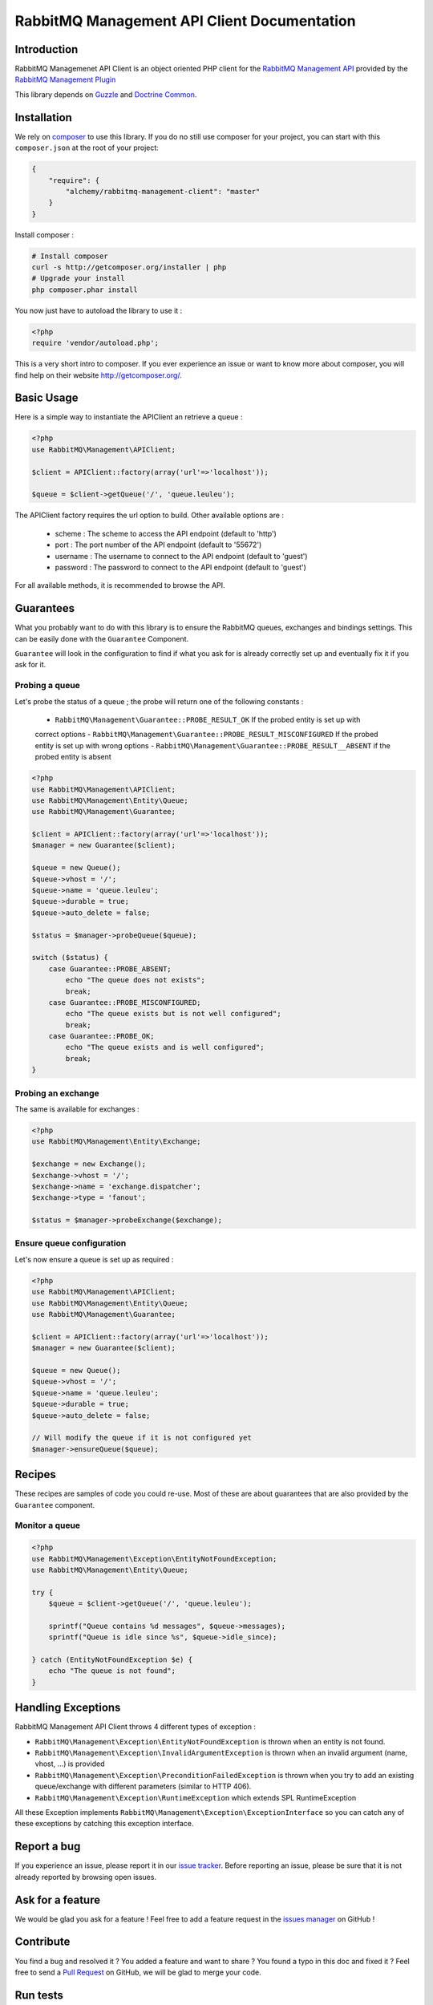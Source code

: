 RabbitMQ Management API Client Documentation
============================================

Introduction
------------

RabbitMQ Managemenet API Client is an object oriented PHP client for the `RabbitMQ
Management API <http://hg.rabbitmq.com/rabbitmq-management/raw-file/3646dee55e02/priv/www-api/help.html>`_
provided by the `RabbitMQ Management Plugin <http://www.rabbitmq.com/management.html>`_

This library depends on `Guzzle <https://guzzlephp.org>`_
and `Doctrine Common <https://github.com/doctrine/common>`_.

Installation
------------

We rely on `composer <http://getcomposer.org/>`_ to use this library. If you do
no still use composer for your project, you can start with this ``composer.json``
at the root of your project:

.. code-block:: json

    {
        "require": {
            "alchemy/rabbitmq-management-client": "master"
        }
    }

Install composer :

.. code-block:: bash

    # Install composer
    curl -s http://getcomposer.org/installer | php
    # Upgrade your install
    php composer.phar install

You now just have to autoload the library to use it :

.. code-block:: php

    <?php
    require 'vendor/autoload.php';

This is a very short intro to composer.
If you ever experience an issue or want to know more about composer,
you will find help on their  website
`http://getcomposer.org/ <http://getcomposer.org/>`_.

Basic Usage
-----------

Here is a simple way to instantiate the APIClient an retrieve a queue :

.. code-block:: php

    <?php
    use RabbitMQ\Management\APIClient;

    $client = APIClient::factory(array('url'=>'localhost'));

    $queue = $client->getQueue('/', 'queue.leuleu');

The APIClient factory requires the url option to build. Other available options
are :

 - scheme : The scheme to access the API endpoint (default to 'http')
 - port : The port number of the API endpoint (default to '55672')
 - username : The username to connect to the API endpoint (default to 'guest')
 - password : The password to connect to the API endpoint (default to 'guest')

For all available methods, it is recommended to browse the API.

Guarantees
----------

What you probably want to do with this library is to ensure the RabbitMQ
queues, exchanges and bindings settings. This can be easily done with the
``Guarantee`` Component.

``Guarantee`` will look in the configuration to find if what you ask for is
already correctly set up and eventually fix it if you ask for it.

Probing a queue
+++++++++++++++

Let's probe the status of a queue ; the probe will return one of the following
constants :

 - ``RabbitMQ\Management\Guarantee::PROBE_RESULT_OK`` If the probed entity is set up with
 correct options
 - ``RabbitMQ\Management\Guarantee::PROBE_RESULT_MISCONFIGURED`` If the probed entity is
 set up with wrong options
 - ``RabbitMQ\Management\Guarantee::PROBE_RESULT__ABSENT`` if the probed entity is absent


.. code-block:: php

    <?php
    use RabbitMQ\Management\APIClient;
    use RabbitMQ\Management\Entity\Queue;
    use RabbitMQ\Management\Guarantee;

    $client = APIClient::factory(array('url'=>'localhost'));
    $manager = new Guarantee($client);

    $queue = new Queue();
    $queue->vhost = '/';
    $queue->name = 'queue.leuleu';
    $queue->durable = true;
    $queue->auto_delete = false;

    $status = $manager->probeQueue($queue);

    switch ($status) {
        case Guarantee::PROBE_ABSENT;
            echo "The queue does not exists";
            break;
        case Guarantee::PROBE_MISCONFIGURED;
            echo "The queue exists but is not well configured";
            break;
        case Guarantee::PROBE_OK;
            echo "The queue exists and is well configured";
            break;
    }

Probing an exchange
+++++++++++++++++++

The same is available for exchanges :

.. code-block:: php

    <?php
    use RabbitMQ\Management\Entity\Exchange;

    $exchange = new Exchange();
    $exchange->vhost = '/';
    $exchange->name = 'exchange.dispatcher';
    $exchange->type = 'fanout';

    $status = $manager->probeExchange($exchange);

Ensure queue configuration
++++++++++++++++++++++++++

Let's now ensure a queue is set up as required :

.. code-block:: php

    <?php
    use RabbitMQ\Management\APIClient;
    use RabbitMQ\Management\Entity\Queue;
    use RabbitMQ\Management\Guarantee;

    $client = APIClient::factory(array('url'=>'localhost'));
    $manager = new Guarantee($client);

    $queue = new Queue();
    $queue->vhost = '/';
    $queue->name = 'queue.leuleu';
    $queue->durable = true;
    $queue->auto_delete = false;

    // Will modify the queue if it is not configured yet
    $manager->ensureQueue($queue);

Recipes
-------

These recipes are samples of code you could re-use. Most of these are about
guarantees that are also provided by the ``Guarantee`` component.

Monitor a queue
+++++++++++++++

.. code-block:: php

    <?php
    use RabbitMQ\Management\Exception\EntityNotFoundException;
    use RabbitMQ\Management\Entity\Queue;

    try {
        $queue = $client->getQueue('/', 'queue.leuleu');

        sprintf("Queue contains %d messages", $queue->messages);
        sprintf("Queue is idle since %s", $queue->idle_since);

    } catch (EntityNotFoundException $e) {
        echo "The queue is not found";
    }

Handling Exceptions
-------------------

RabbitMQ Management API Client throws 4 different types of exception :

- ``RabbitMQ\Management\Exception\EntityNotFoundException`` is thrown when an entity is not
  found.
- ``RabbitMQ\Management\Exception\InvalidArgumentException`` is thrown when an invalid
  argument (name, vhost, ...) is provided
- ``RabbitMQ\Management\Exception\PreconditionFailedException`` is thrown when you try to
  add an existing queue/exchange with different parameters (similar to HTTP 406).
- ``RabbitMQ\Management\Exception\RuntimeException`` which extends SPL RuntimeException

All these Exception implements ``RabbitMQ\Management\Exception\ExceptionInterface`` so you can catch
any of these exceptions by catching this exception interface.

Report a bug
------------

If you experience an issue, please report it in our
`issue tracker <https://github.com/alchemy-fr/RabbitMQ-Management-API-Client/issues>`_. Before
reporting an issue, please be sure that it is not already reported by browsing
open issues.

Ask for a feature
-----------------

We would be glad you ask for a feature ! Feel free to add a feature request in
the `issues manager <https://github.com/alchemy-fr/RabbitMQ-Management-API-Client/issues>`_ on GitHub !

Contribute
----------

You find a bug and resolved it ? You added a feature and want to share ? You
found a typo in this doc and fixed it ? Feel free to send a
`Pull Request <http://help.github.com/send-pull-requests/>`_ on GitHub, we will
be glad to merge your code.

Run tests
---------

RabbitMQ Management Client relies on
`PHPUnit <http://www.phpunit.de/manual/current/en/>`_ for unit tests.
To run tests on your system, ensure you have PHPUnit installed, and, at the
root of the project, execute it :

.. code-block:: bash

    phpunit

About
-----

RabbitMQ Management Client has been written by Romain Neutron @ `Alchemy <http://alchemy.fr/>`_
for `Gloubster <https://github.com/gloubster>`_.

License
-------

RabbitMQ Management API client is licensed under the
`MIT License <http://opensource.org/licenses/MIT>`_
